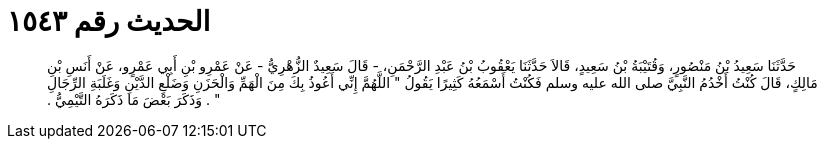 
= الحديث رقم ١٥٤٣

[quote.hadith]
حَدَّثَنَا سَعِيدُ بْنُ مَنْصُورٍ، وَقُتَيْبَةُ بْنُ سَعِيدٍ، قَالاَ حَدَّثَنَا يَعْقُوبُ بْنُ عَبْدِ الرَّحْمَنِ، - قَالَ سَعِيدٌ الزُّهْرِيُّ - عَنْ عَمْرِو بْنِ أَبِي عَمْرٍو، عَنْ أَنَسِ بْنِ مَالِكٍ، قَالَ كُنْتُ أَخْدُمُ النَّبِيَّ صلى الله عليه وسلم فَكُنْتُ أَسْمَعُهُ كَثِيرًا يَقُولُ ‏"‏ اللَّهُمَّ إِنِّي أَعُوذُ بِكَ مِنَ الْهَمِّ وَالْحَزَنِ وَضَلْعِ الدَّيْنِ وَغَلَبَةِ الرِّجَالِ ‏"‏ ‏.‏ وَذَكَرَ بَعْضَ مَا ذَكَرَهُ التَّيْمِيُّ ‏.‏